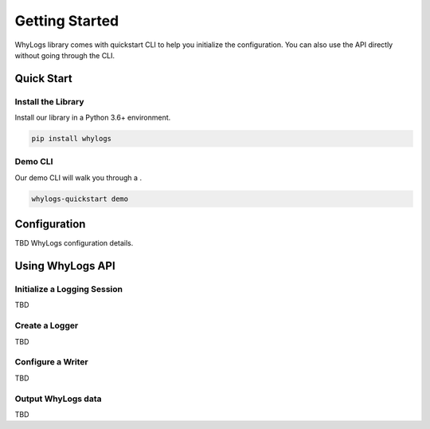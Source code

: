 .. _getting_started:

================
Getting Started
================

WhyLogs library comes with quickstart CLI to help you initialize the configuration. You can also use the API directly without \
going through the CLI.

Quick Start
===================

Install the Library
#####################
Install our library in a Python 3.6+ environment.

.. code-block:: bash

   pip install whylogs

Demo CLI
#######################
Our demo CLI will walk you through a .

.. code-block:: bash

   whylogs-quickstart demo

Configuration
===================
TBD WhyLogs configuration details.


Using WhyLogs API
===================

Initialize a Logging Session
########################

TBD

Create a Logger
########################

TBD

Configure a Writer
########################
TBD

Output WhyLogs data
########################
TBD
